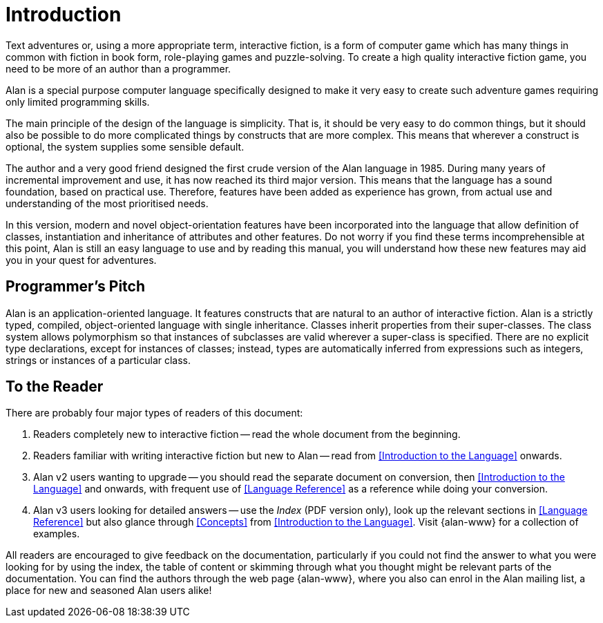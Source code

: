 = Introduction

Text adventures or, using a more appropriate term, interactive fiction, is a form of computer game which has many things in common with fiction in book form, role-playing games and puzzle-solving.
To create a high quality interactive fiction game, you need to be more of an author than a programmer.

Alan is a special purpose computer language specifically designed to make it very easy to create such adventure games requiring only limited programming skills.

The main principle of the design of the language is simplicity.
That is, it should be very easy to do common things, but it should also be possible to do more complicated things by constructs that are more complex.
This means that wherever a construct is optional, the system supplies some sensible default.

The author and a very good friend designed the first crude version of the Alan language in 1985.
During many years of incremental improvement and use, it has now reached its third major version.
This means that the language has a sound foundation, based on practical use.
Therefore, features have been added as experience has grown, from actual use and understanding of the most prioritised needs.

In this version, modern and novel object-orientation features have been incorporated into the language that allow definition of classes, instantiation and inheritance of attributes and other features.
Do not worry if you find these terms incomprehensible at this point, Alan is still an easy language to use and by reading this manual, you will understand how these new features may aid you in your quest for adventures.



== Programmer's Pitch

Alan is an application-oriented language.
It features constructs that are natural to an author of interactive fiction.
Alan is a strictly typed, compiled, object-oriented language with single inheritance.
Classes inherit properties from their super-classes.
The class system allows polymorphism so that instances of subclasses are valid wherever a super-class is specified.
There are no explicit type declarations, except for instances of classes; instead, types are automatically inferred from expressions such as integers, strings or instances of a particular class.



== To the Reader

There are probably four major types of readers of this document:

1. Readers completely new to interactive fiction -- read the whole document from the beginning.

2. Readers familiar with writing interactive fiction but new to Alan -- read from <<Introduction to the Language>> onwards.

3. Alan v2 users wanting to upgrade -- you should read the separate document on conversion, then <<Introduction to the Language>> and onwards, with frequent use of <<Language Reference>> as a reference while doing your conversion.

4. Alan v3 users looking for detailed answers -- use the _Index_ (PDF version only), look up the relevant sections in <<Language Reference>> but also glance through <<Concepts>> from <<Introduction to the Language>>. Visit {alan-www} for a collection of examples.

All readers are encouraged to give feedback on the documentation, particularly if you could not find the answer to what you were looking for by using the index, the table of content or skimming through what you thought might be relevant parts of the documentation. You can find the authors through the web page {alan-www}, where you also can enrol in the Alan mailing list, a place for new and seasoned Alan users alike!


